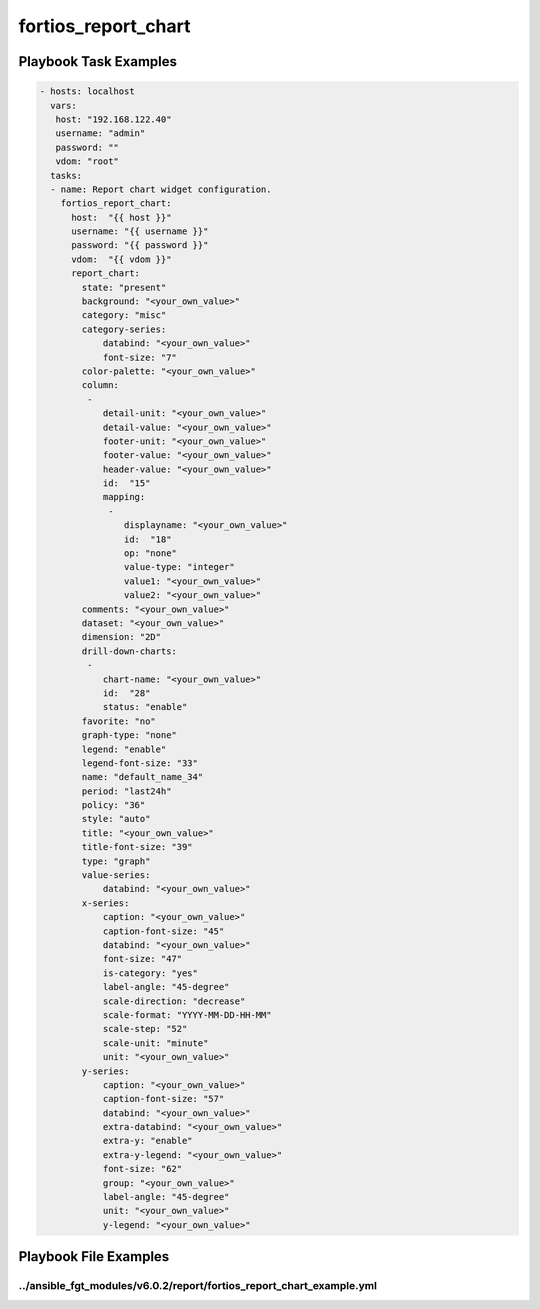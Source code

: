 ====================
fortios_report_chart
====================


Playbook Task Examples
----------------------

.. code-block:: yaml

    - hosts: localhost
      vars:
       host: "192.168.122.40"
       username: "admin"
       password: ""
       vdom: "root"
      tasks:
      - name: Report chart widget configuration.
        fortios_report_chart:
          host:  "{{ host }}"
          username: "{{ username }}"
          password: "{{ password }}"
          vdom:  "{{ vdom }}"
          report_chart:
            state: "present"
            background: "<your_own_value>"
            category: "misc"
            category-series:
                databind: "<your_own_value>"
                font-size: "7"
            color-palette: "<your_own_value>"
            column:
             -
                detail-unit: "<your_own_value>"
                detail-value: "<your_own_value>"
                footer-unit: "<your_own_value>"
                footer-value: "<your_own_value>"
                header-value: "<your_own_value>"
                id:  "15"
                mapping:
                 -
                    displayname: "<your_own_value>"
                    id:  "18"
                    op: "none"
                    value-type: "integer"
                    value1: "<your_own_value>"
                    value2: "<your_own_value>"
            comments: "<your_own_value>"
            dataset: "<your_own_value>"
            dimension: "2D"
            drill-down-charts:
             -
                chart-name: "<your_own_value>"
                id:  "28"
                status: "enable"
            favorite: "no"
            graph-type: "none"
            legend: "enable"
            legend-font-size: "33"
            name: "default_name_34"
            period: "last24h"
            policy: "36"
            style: "auto"
            title: "<your_own_value>"
            title-font-size: "39"
            type: "graph"
            value-series:
                databind: "<your_own_value>"
            x-series:
                caption: "<your_own_value>"
                caption-font-size: "45"
                databind: "<your_own_value>"
                font-size: "47"
                is-category: "yes"
                label-angle: "45-degree"
                scale-direction: "decrease"
                scale-format: "YYYY-MM-DD-HH-MM"
                scale-step: "52"
                scale-unit: "minute"
                unit: "<your_own_value>"
            y-series:
                caption: "<your_own_value>"
                caption-font-size: "57"
                databind: "<your_own_value>"
                extra-databind: "<your_own_value>"
                extra-y: "enable"
                extra-y-legend: "<your_own_value>"
                font-size: "62"
                group: "<your_own_value>"
                label-angle: "45-degree"
                unit: "<your_own_value>"
                y-legend: "<your_own_value>"



Playbook File Examples
----------------------


../ansible_fgt_modules/v6.0.2/report/fortios_report_chart_example.yml
+++++++++++++++++++++++++++++++++++++++++++++++++++++++++++++++++++++

.. code-block:: yaml
            - hosts: localhost
      vars:
       host: "192.168.122.40"
       username: "admin"
       password: ""
       vdom: "root"
      tasks:
      - name: Report chart widget configuration.
        fortios_report_chart:
          host:  "{{ host }}"
          username: "{{ username }}"
          password: "{{ password }}"
          vdom:  "{{ vdom }}"
          report_chart:
            state: "present"
            background: "<your_own_value>"
            category: "misc"
            category-series:
                databind: "<your_own_value>"
                font-size: "7"
            color-palette: "<your_own_value>"
            column:
             -
                detail-unit: "<your_own_value>"
                detail-value: "<your_own_value>"
                footer-unit: "<your_own_value>"
                footer-value: "<your_own_value>"
                header-value: "<your_own_value>"
                id:  "15"
                mapping:
                 -
                    displayname: "<your_own_value>"
                    id:  "18"
                    op: "none"
                    value-type: "integer"
                    value1: "<your_own_value>"
                    value2: "<your_own_value>"
            comments: "<your_own_value>"
            dataset: "<your_own_value>"
            dimension: "2D"
            drill-down-charts:
             -
                chart-name: "<your_own_value>"
                id:  "28"
                status: "enable"
            favorite: "no"
            graph-type: "none"
            legend: "enable"
            legend-font-size: "33"
            name: "default_name_34"
            period: "last24h"
            policy: "36"
            style: "auto"
            title: "<your_own_value>"
            title-font-size: "39"
            type: "graph"
            value-series:
                databind: "<your_own_value>"
            x-series:
                caption: "<your_own_value>"
                caption-font-size: "45"
                databind: "<your_own_value>"
                font-size: "47"
                is-category: "yes"
                label-angle: "45-degree"
                scale-direction: "decrease"
                scale-format: "YYYY-MM-DD-HH-MM"
                scale-step: "52"
                scale-unit: "minute"
                unit: "<your_own_value>"
            y-series:
                caption: "<your_own_value>"
                caption-font-size: "57"
                databind: "<your_own_value>"
                extra-databind: "<your_own_value>"
                extra-y: "enable"
                extra-y-legend: "<your_own_value>"
                font-size: "62"
                group: "<your_own_value>"
                label-angle: "45-degree"
                unit: "<your_own_value>"
                y-legend: "<your_own_value>"




